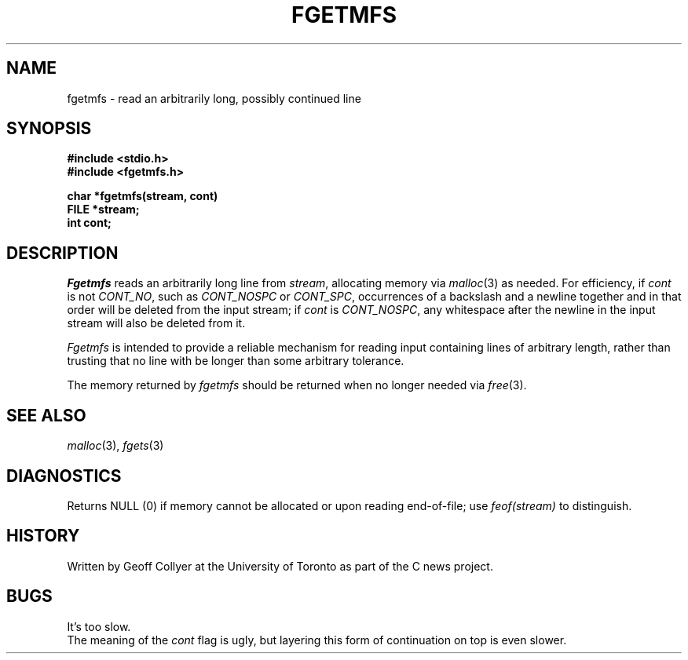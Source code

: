 .TH FGETMFS 3 local "Public Domain"
.DA 3 August 1987
.SH NAME
fgetmfs \- read an arbitrarily long, possibly continued line
.SH SYNOPSIS
.B "#include <stdio.h>
.br
.B "#include <fgetmfs.h>
.PP
.B "char *fgetmfs(stream, cont)"
.br
.B "FILE *stream;"
.br
.B "int cont;"
.SH DESCRIPTION
.I Fgetmfs
reads an arbitrarily long line from
.IR stream ,
allocating memory via
.IR malloc (3)
as needed.
For efficiency,
if
.I cont
is not
.IR CONT_NO ,
such as
.I CONT_NOSPC
or
.IR CONT_SPC ,
occurrences of a backslash and a newline together
and in that order
will be deleted from the input stream;
if
.I cont
is
.IR CONT_NOSPC ,
any whitespace after the newline
in the input stream will also be deleted from it.
.PP
.I Fgetmfs
is intended to provide a reliable mechanism for reading
input containing lines of arbitrary length,
rather than trusting that no line with be longer than some
arbitrary tolerance.
.PP
The memory returned by
.I fgetmfs
should be returned when no longer needed via
.IR free (3).
.\" .SH FILES
.SH SEE ALSO
.IR malloc (3),
.IR fgets (3)
.SH DIAGNOSTICS
Returns NULL (0) if memory cannot be allocated or upon reading end-of-file;
use
.I feof(stream)
to distinguish.
.SH HISTORY
Written by Geoff Collyer
at the University of Toronto
as part of the C news project.
.SH BUGS
It's too slow.
.br
The meaning of the
.I cont
flag is ugly,
but layering this form of continuation on top is even slower.
